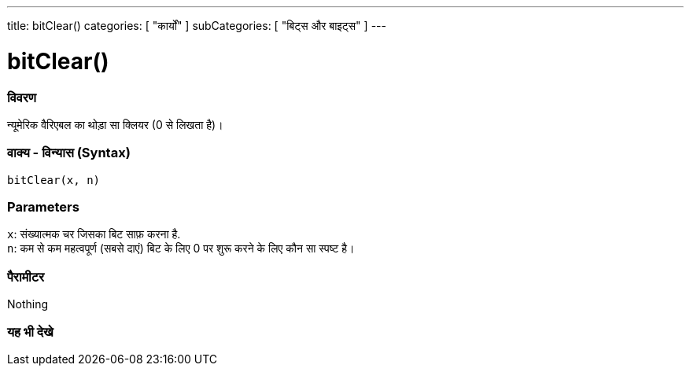 ---
title: bitClear()
categories: [ "कार्यों" ]
subCategories: [ "बिट्स और बाइट्स" ]
---





= bitClear()


// अवलोकन अनुभाग शुरू होता है
[#अवलोकन]
--

[float]
=== विवरण
न्यूमेरिक वैरिएबल का थोड़ा सा क्लियर (0 से लिखता है)।
[%hardbreaks]


[float]
=== वाक्य - विन्यास (Syntax)
`bitClear(x, n)`


[float]
=== Parameters
`x`: संख्यात्मक चर जिसका बिट साफ़ करना है. +
`n`: कम से कम महत्वपूर्ण (सबसे दाएं) बिट के लिए 0 पर शुरू करने के लिए कौन सा स्पष्ट है।


[float]
=== पैरामीटर
Nothing

--
// अवलोकन अनुभाग अंत


// यह भी देखे खंड
[#यह_भी_देखे]
--

[float]
=== यह भी देखे

--
// यह भी देखे खंड का अंत
